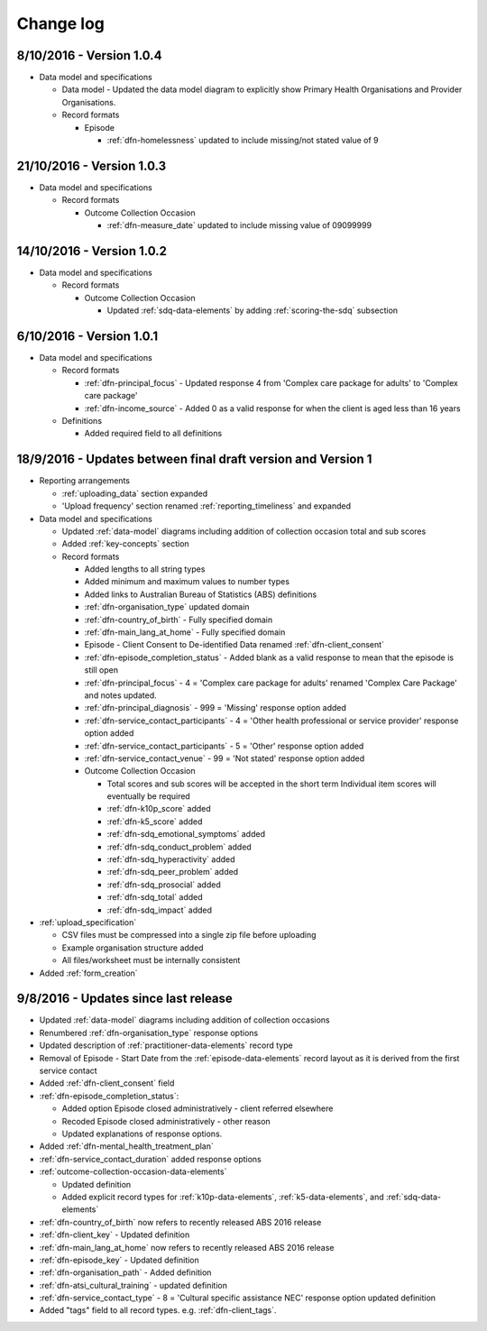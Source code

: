 Change log
==========

8/10/2016 - Version 1.0.4
-------------------------

* Data model and specifications

  * Data model - Updated the data model diagram to explicitly show Primary Health Organisations and Provider Organisations.

  * Record formats

    * Episode

      * :ref:`dfn-homelessness` updated to include missing/not stated value of 9

21/10/2016 - Version 1.0.3
--------------------------

* Data model and specifications

  * Record formats

    * Outcome Collection Occasion

      * :ref:`dfn-measure_date` updated to include missing value of 09099999

14/10/2016 - Version 1.0.2
--------------------------

* Data model and specifications

  * Record formats

    * Outcome Collection Occasion

      * Updated :ref:`sdq-data-elements` by adding :ref:`scoring-the-sdq` subsection

6/10/2016 - Version 1.0.1
-------------------------

* Data model and specifications

  * Record formats

    * :ref:`dfn-principal_focus` - Updated response 4 from 'Complex care package for adults' to 'Complex care package'
    * :ref:`dfn-income_source` - Added 0 as a valid response for when the client is aged less than 16 years

  * Definitions

    * Added required field to all definitions

18/9/2016 - Updates between final draft version and Version 1
-------------------------------------------------------------

* Reporting arrangements

  * :ref:`uploading_data` section expanded
  * 'Upload frequency' section renamed :ref:`reporting_timeliness` and expanded

* Data model and specifications

  * Updated :ref:`data-model` diagrams including addition of collection occasion
    total and sub scores
  * Added :ref:`key-concepts` section
  * Record formats

    * Added lengths to all string types
    * Added minimum and maximum values to number types
    * Added links to Australian Bureau of Statistics (ABS) definitions
    * :ref:`dfn-organisation_type` updated domain
    * :ref:`dfn-country_of_birth` - Fully specified domain
    * :ref:`dfn-main_lang_at_home` - Fully specified domain
    * Episode - Client Consent to De-identified Data renamed :ref:`dfn-client_consent`
    * :ref:`dfn-episode_completion_status` - Added blank as a valid response to mean that
      the episode is still open
    * :ref:`dfn-principal_focus` - 4 = 'Complex care package
      for adults' renamed 'Complex Care Package' and notes updated.
    * :ref:`dfn-principal_diagnosis` - 999 = 'Missing' response option added
    * :ref:`dfn-service_contact_participants` - 4 = 'Other health professional or
      service provider' response option added
    * :ref:`dfn-service_contact_participants` - 5 = 'Other' response option added
    * :ref:`dfn-service_contact_venue` - 99 = 'Not stated' response option added
    * Outcome Collection Occasion

      * Total scores and sub scores will be accepted in the short term
        Individual item scores will eventually be required
      * :ref:`dfn-k10p_score` added
      * :ref:`dfn-k5_score` added
      * :ref:`dfn-sdq_emotional_symptoms` added
      * :ref:`dfn-sdq_conduct_problem` added
      * :ref:`dfn-sdq_hyperactivity` added
      * :ref:`dfn-sdq_peer_problem` added
      * :ref:`dfn-sdq_prosocial` added
      * :ref:`dfn-sdq_total` added
      * :ref:`dfn-sdq_impact` added

* :ref:`upload_specification`

  * CSV files must be compressed into a single zip file before uploading
  * Example organisation structure added
  * All files/worksheet must be internally consistent

* Added :ref:`form_creation`

9/8/2016 - Updates since last release
-------------------------------------

* Updated :ref:`data-model` diagrams including addition of collection occasions
* Renumbered :ref:`dfn-organisation_type` response options
* Updated description of :ref:`practitioner-data-elements` record type
* Removal of Episode - Start Date from the :ref:`episode-data-elements` record layout as it is derived from the first service contact
* Added :ref:`dfn-client_consent` field
* :ref:`dfn-episode_completion_status`:

  * Added option Episode closed administratively - client referred elsewhere
  * Recoded Episode closed administratively - other reason
  * Updated explanations of response options.

* Added :ref:`dfn-mental_health_treatment_plan`
* :ref:`dfn-service_contact_duration` added response options
* :ref:`outcome-collection-occasion-data-elements`

  * Updated definition
  * Added explicit record types for :ref:`k10p-data-elements`, :ref:`k5-data-elements`, and :ref:`sdq-data-elements`

* :ref:`dfn-country_of_birth` now refers to recently released ABS 2016 release
* :ref:`dfn-client_key` - Updated definition
* :ref:`dfn-main_lang_at_home` now refers to recently released ABS 2016 release
* :ref:`dfn-episode_key` - Updated definition
* :ref:`dfn-organisation_path` - Added definition
* :ref:`dfn-atsi_cultural_training` - updated definition
* :ref:`dfn-service_contact_type` - 8 = 'Cultural specific assistance NEC' response option updated definition
* Added "tags" field to all record types. e.g. :ref:`dfn-client_tags`.
